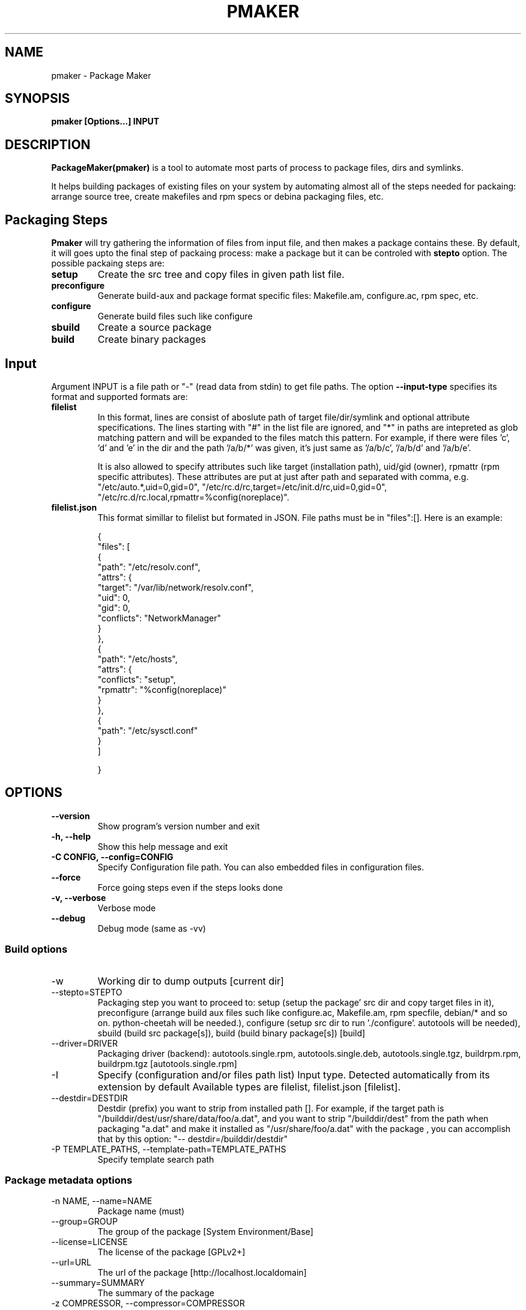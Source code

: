 .TH PMAKER "8" "Dec 2011" "packagemaker" "User Commands"
.SH NAME
pmaker \- Package Maker
.SH SYNOPSIS
.B pmaker [Options...] INPUT


.SH DESCRIPTION
.B PackageMaker(pmaker)
is a tool to automate most parts of process to package files, dirs and
symlinks.
.LP
It helps building packages of existing files on your system by automating
almost all of the steps needed for packaing: arrange source tree, create
makefiles and rpm specs or debina packaging files, etc.


.SH Packaging Steps
.B Pmaker
will try gathering the information of files from input file, and then makes a
package contains these. By default, it will goes upto the final step of
packaing process: make a package but it can be controled with 
.B stepto
option. The possible packaing steps are:
.TP
.B setup
Create the src tree and copy files in given path list file.
.TP
.B preconfigure
Generate build-aux and package format specific files: Makefile.am,
configure.ac, rpm spec, etc.
.TP
.B configure
Generate build files such like configure
.TP
.B sbuild
Create a source package
.TP
.B build
Create binary packages

.SH Input
Argument INPUT is a file path or "-" (read data from stdin) to get file paths.
The option
.B --input-type 
specifies its format and supported formats are:
.TP
.B filelist
In this format, lines are consist of aboslute path of target file/dir/symlink
and optional attribute specifications.  The lines starting with "#" in the list
file are ignored, and "*" in paths are intepreted as glob matching pattern and
will be expanded to the files match this pattern.  For example, if there were
files 'c', 'd' and 'e' in the dir and the path '/a/b/*' was given, it's just
same as '/a/b/c', '/a/b/d' and '/a/b/e'.
.IP
It is also allowed to specify attributes such like target (installation path),
uid/gid (owner), rpmattr (rpm specific attributes). These attributes are put at
just after path and separated with comma, e.g.  "/etc/auto.*,uid=0,gid=0",
"/etc/rc.d/rc,target=/etc/init.d/rc,uid=0,gid=0",
"/etc/rc.d/rc.local,rpmattr=%config(noreplace)". 
.TP
.B filelist.json
This format simillar to filelist but formated in JSON. File paths must be in
"files":[]. Here is an example:
.IP
{
.BR
    "files": [
.BR
        {
.BR
            "path": "/etc/resolv.conf",
.BR
            "attrs": {
.BR
                "target": "/var/lib/network/resolv.conf",
.BR
                "uid": 0,
.BR
                "gid": 0,
.BR
                "conflicts": "NetworkManager"
.BR
            }
.BR
        },
.BR
        {
.BR
            "path": "/etc/hosts",
.BR
            "attrs": {
.BR
                "conflicts": "setup",
.BR
                "rpmattr": "%config(noreplace)"
.BR
            }
.BR
        },
.BR
        {
.BR
            "path": "/etc/sysctl.conf"
.BR
        }
.BR
    ]
.IP
}


.SH OPTIONS
.TP
.B \-\-version
Show program's version number and exit
.TP
.B \-h, \-\-help
Show this help message and exit
.TP
.B \-C CONFIG, \-\-config=CONFIG
Specify Configuration file path. You can also embedded files in configuration files.
.TP
.B \-\-force
Force going steps even if the steps looks done
.TP
.B \-v, \-\-verbose
Verbose mode
.TP
.B \-\-debug
Debug mode (same as -vv)
.SS "Build options"
.IX Subsection "Build options"
.IP \-w WORKDIR, \-\-workdir=WORKDIR
.IX Item "-w WORKDIR, --workdir=WORKDIR"
Working dir to dump outputs [current dir]
.IP "\-\-stepto=STEPTO"
.IX Item "--stepto=STEPTO"
Packaging step you want to proceed to: setup (setup the package' src dir and
copy target files in it), preconfigure (arrange build aux files such like
configure.ac, Makefile.am, rpm specfile, debian/* and so on. python-cheetah
will be needed.), configure (setup src dir to run './configure'. autotools will
be needed), sbuild (build src package[s]), build (build binary package[s])
[build]
.IP "\-\-driver=DRIVER"
.IX Item "--driver=DRIVER"
Packaging driver (backend): autotools.single.rpm, autotools.single.deb,
autotools.single.tgz, buildrpm.rpm, buildrpm.tgz [autotools.single.rpm]
.IP \-I INPUT_TYPE, "\-\-input-type=INPUT_TYPE"
.IX Item "-I INPUT_TYPE, --input-type=INPUT_TYPE"
Specify (configuration and/or files path list) Input type. Detected
automatically from its extension by default Available types are filelist,
filelist.json [filelist].
.IP "\-\-destdir=DESTDIR"
.IX Item "--destdir=DESTDIR"
Destdir (prefix) you want to strip from installed path []. For example, if the
target path is "/builddir/dest/usr/share/data/foo/a.dat", and you want to strip
"/builddir/dest" from the path when packaging "a.dat" and make it installed as
"/usr/share/foo/a.dat" with the package , you can accomplish that by this
option: "-- destdir=/builddir/destdir"
.IP "\-P TEMPLATE_PATHS, \-\-template\-path=TEMPLATE_PATHS"
.IX Item "-P TEMPLATE_PATHS, --template-path=TEMPLATE_PATHS"
Specify template search path
.SS "Package metadata options"
.IX Subsection "Package metadata options"
.IP "\-n NAME, \-\-name=NAME"
.IX Item "-n NAME, --name=NAME"
Package name (must)
.IP "\-\-group=GROUP"
.IX Item "--group=GROUP"
The group of the package [System Environment/Base]
.IP "\-\-license=LICENSE" 
.IX Item "--license=LICENSE"
The license of the package [GPLv2+]
.IP "\-\-url=URL"
.IX Item "--url=URL"
The url of the package [http://localhost.localdomain]
.IP "\-\-summary=SUMMARY"
.IX Item "--summary=SUMMARY"
The summary of the package
.IP "\-z COMPRESSOR, \-\-compressor=COMPRESSOR"
.IX Item "-z COMPRESSOR, --compressor=COMPRESSOR"
Tool to compress src archive when building src distribution [detected
automatically]
.IP "\-\-arch"
.IX Item "--arch"
Make package arch-dependent [false = noarch]
.IP "\-\-relations=RELATIONS"
.IX Item "--relations=RELATIONS"
Semicolon (;) separated list of a pair of relation type and targets separated
with comma, separated with colon (:), e.g.
"requires:curl,sed;obsoletes:foo-old".  Expressions of relation types and
targets are varied depends on package format to use
.IP "\-\-packager=PACKAGER"
.IX Item "--packager=PACKAGER"
Specify packager's name [automatically detected from git configuration if
available]
.IP "\-\-email=EMAIL"
.IX Item "--email=EMAIL"
Specify packager's mail address [automatically detected from git configuration
if available]
.IP "\-\-pversion=PVERSION"
.IX Item "--pversion=PVERSION"
Specify the package's version [0.1]
.IP "\-\-release=RELEASE"
.IX Item "--release=RELEASE"
Specify the package's release [1]
.IP "\-\-ignore-owner"
.IX Item "--ignore-owner"
Ignore owner and group of files and then treat as root's
.IP "\-\-changelog=CHANGELOG"
.IX Item "--changelog=CHANGELOG"
Specify text file contains changelog

.SS "RPM Options"
.IX Subsection "RPM Options"
.IP "\-\-dist=DIST"
.IX Item "--dist=DIST"
Target distribution (for mock) [detected automatically]
.IP "\-\-no-rpmdb"
.IX Item "--no-rpmdb"
Do not refer rpm db to get extra information of target files
.IP "\-\-no-mock"
.IX Item "--no-mock"
Build RPM with only using rpmbuild (not recommended)


.SH FILES
.I /etc/pmaker.conf
.br
.I /etc/pmaker.d/*.conf
.br
.I ~/.pmakerrc


.SH AUTHORS
Satoru SATOH <ssato@redhat.com>
